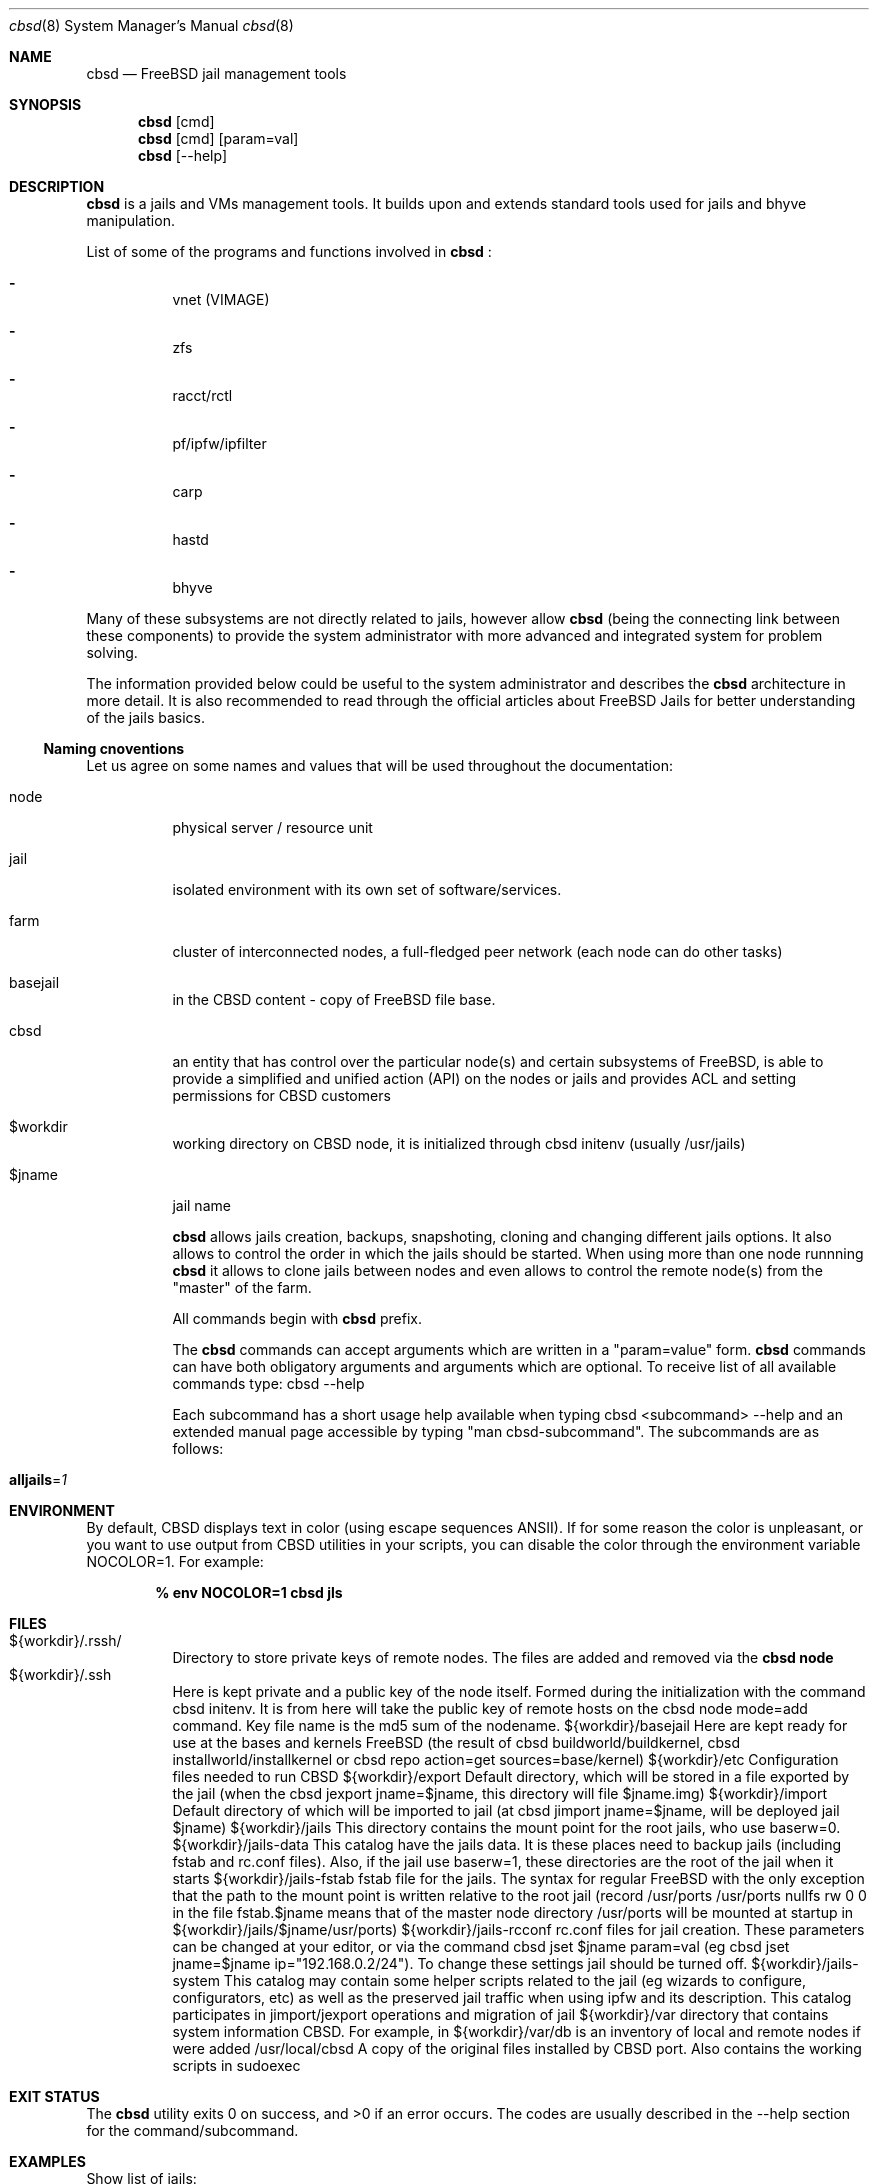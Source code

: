.Dd May 20, 2016
.Dt cbsd 8
.Os
.Sh NAME
.Nm cbsd
.Nd FreeBSD jail management tools
.Sh SYNOPSIS
.Nm cbsd
.Op cmd
.Nm cbsd
.Op cmd
.Op param=val
.Nm cbsd
.Op --help
.Sh DESCRIPTION
.Nm
is a jails and VMs management tools. It builds upon and extends standard
tools used for jails and bhyve manipulation.
.Pp
List of some of the programs and functions involved in
.Nm
:
.Bl -dash -width Ds
.It
vnet (VIMAGE)
.It
zfs
.It
racct/rctl
.It
pf/ipfw/ipfilter
.It
carp
.It
hastd
.It
bhyve
.El

Many of these subsystems are not directly related to jails, however allow
.Nm
(being the connecting link between these components) to provide the system
administrator with more advanced and integrated system for problem solving.
.Pp
The information provided below could be useful to the system administrator
and describes the
.Nm
architecture in more detail. It is also recommended to read through the
official articles about FreeBSD Jails for better understanding of the jails
basics.

.Ss Naming cnoventions
Let us agree on some names and values that will be used
throughout the documentation:

.Bl -tag -width Ds
.It node
physical server / resource unit
.It jail
isolated environment with its own set of software/services.
.It farm
cluster of interconnected nodes, a full-fledged peer network (each node can do other tasks)
.It basejail
in the CBSD content - copy of FreeBSD file base.
.It cbsd
an entity that has control over the particular node(s) and certain
subsystems of FreeBSD, is able to provide a simplified and unified action
(API) on the nodes or jails and provides ACL and setting permissions for
CBSD customers
.It $workdir
working directory on CBSD node, it is initialized through cbsd initenv
(usually /usr/jails)
.It $jname
jail name

.Nm
allows jails creation, backups, snapshoting, cloning and changing different
jails options. It also allows to control the order in which the jails should be
started. When using more than one node runnning
.Nm
it allows to clone jails between nodes and even allows to
control the remote node(s) from the "master" of the farm.
.Pp
All commands begin with
.Nm
prefix.
.Pp
The
.Nm
commands can accept arguments which are written in a "param=value" form.
.Nm
commands can have both obligatory arguments and arguments which are optional.
To receive list of all available commands type: cbsd --help
.Pp
Each subcommand has a short usage help available when typing cbsd <subcommand>
--help and an extended manual page accessible by typing "man cbsd-subcommand".
The subcommands are as follows:
.Bl -tag -width Ds
.It Cm alljails Ns = Ns Ar 1

.Sh ENVIRONMENT
By default, CBSD displays text in color (using escape sequences ANSII).
If for some reason the color is unpleasant, or you want to use output from
CBSD utilities in your scripts, you can disable the color through the
environment variable NOCOLOR=1. For example:

.Dl % env NOCOLOR=1 cbsd jls

.Sh FILES
.Bl -tag -width Ds -compact
.It ${workdir}/.rssh/
Directory to store private keys of remote nodes. The files are added and
removed via the 
.Nm Cm node
.It ${workdir}/.ssh
Here is kept private and a public key of the node itself. Formed during the initialization with the command cbsd initenv. It is from here will take the public key of remote hosts on the cbsd node mode=add command. Key file name is the md5 sum of the nodename.
${workdir}/basejail	Here are kept ready for use at the bases and kernels FreeBSD (the result of cbsd buildworld/buildkernel, cbsd installworld/installkernel or cbsd repo action=get sources=base/kernel)
${workdir}/etc	Configuration files needed to run CBSD
${workdir}/export	Default directory, which will be stored in a file exported by the jail (when the cbsd jexport jname=$jname, this directory will file $jname.img)
${workdir}/import	Default directory of which will be imported to jail (at cbsd jimport jname=$jname, will be deployed jail $jname)
${workdir}/jails	This directory contains the mount point for the root jails, who use baserw=0.
${workdir}/jails-data	This catalog have the jails data. It is these places need to backup jails (including fstab and rc.conf files). Also, if the jail use baserw=1, these directories are the root of the jail when it starts
${workdir}/jails-fstab	fstab file for the jails. The syntax for regular FreeBSD with the only exception that the path to the mount point is written relative to the root jail (record /usr/ports /usr/ports nullfs rw 0 0 in the file fstab.$jname means that of the master node directory /usr/ports will be mounted at startup in ${workdir}/jails/$jname/usr/ports)
${workdir}/jails-rcconf	rc.conf files for jail creation. These parameters can be changed at your editor, or via the command cbsd jset $jname param=val (eg cbsd jset jname=$jname ip="192.168.0.2/24"). To change these settings jail should be turned off.
${workdir}/jails-system	This catalog may contain some helper scripts related to the jail (eg wizards to configure, configurators, etc) as well as the preserved jail traffic when using ipfw and its description. This catalog participates in jimport/jexport operations and migration of jail
${workdir}/var	directory that contains system information CBSD. For example, in ${workdir}/var/db is an inventory of local and remote nodes if were added
/usr/local/cbsd	A copy of the original files installed by CBSD port. Also contains the working scripts in sudoexec

.Sh EXIT STATUS
.Ex -std
The codes are usually described in the --help section for the command/subcommand.

.Sh EXAMPLES
.Tp
Show list of jails:
.Pp
.Nm Cm jls
.Pp
.Tp
Show help for jlogin command:
.Pp
.Nm Cm jlogin --help
.Pp
.Tp
Run DIALOG-based jail configuration tools:
.Pp
.Nm Cm jconstruct-tui
.Pp
.Sh EXIT STATUS
cbsd returns a zero exist status if it succeeds. Non zero is returned in case
of a failure or non-standard conclusion, the codes are usually described in
the --help parameter to a command/subcommand.
.Sh SEE ALSO
.Xr jail 8
.Pp
WWW: http://www.bsdstore.ru
